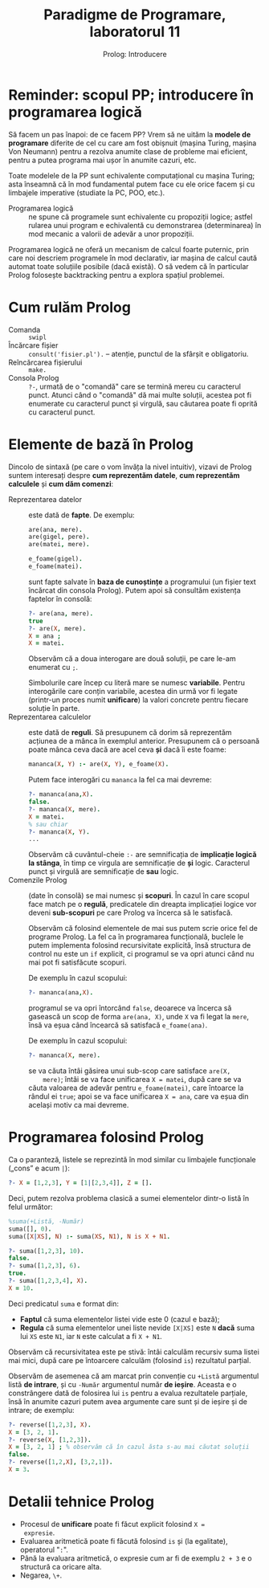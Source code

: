 #+TITLE: Paradigme de Programare, laboratorul 11
#+SUBTITLE: Prolog: Introducere

* Reminder: scopul PP; introducere în programarea logică
  Să facem un pas înapoi: de ce facem PP? Vrem să ne uităm la *modele de
  programare* diferite de cel cu care am fost obișnuit (mașina Turing,
  mașina Von Neumann) pentru a rezolva anumite clase de probleme mai
  eficient, pentru a putea programa mai ușor în anumite cazuri, etc.

  Toate modelele de la PP sunt echivalente computațional cu mașina
  Turing; asta înseamnă că în mod fundamental putem face cu ele orice
  facem și cu limbajele imperative (studiate la PC, POO, etc.).

  - Programarea logică :: ne spune că programele sunt echivalente cu
       propoziții logice; astfel rularea unui program e echivalentă cu
       demonstrarea (determinarea) în mod mecanic a valorii de adevăr a
       unor propoziții.

  Programarea logică ne oferă un mecanism de calcul foarte puternic,
  prin care noi descriem programele în mod declarativ, iar mașina de
  calcul caută automat toate soluțiile posibile (dacă există). O să
  vedem că în particular Prolog folosește backtracking pentru a explora
  spațiul problemei.
* Cum rulăm Prolog
  - Comanda :: =swipl=
  - Încărcare fișier :: =consult('fisier.pl').= -- atenție, punctul de
       la sfârșit e obligatoriu.
  - Reîncărcarea fișierului :: =make.=
  - Consola Prolog :: =?-=, urmată de o "comandă" care se termină mereu
       cu caracterul punct. Atunci când o "comandă" dă mai multe
       soluții, acestea pot fi enumerate cu caracterul punct și virgulă,
       sau căutarea poate fi oprită cu caracterul punct.
* Elemente de bază în Prolog
  Dincolo de sintaxă (pe care o vom învăța la nivel intuitiv), vizavi de
  Prolog suntem interesați despre *cum reprezentăm datele*, *cum
  reprezentăm calculele* și *cum dăm comenzi*:

  - Reprezentarea datelor :: este dată de *fapte*. De exemplu:
       
       #+NAME: Exemplu fapte Prolog
       #+BEGIN_SRC prolog
       are(ana, mere).
       are(gigel, pere).
       are(matei, mere).

       e_foame(gigel).
       e_foame(matei).
       #+END_SRC

       sunt fapte salvate în *baza de cunoștințe* a programului (un
       fișier text încărcat din consola Prolog). Putem apoi să consultăm
       existența faptelor în consolă:

       #+NAME: Exemplu interogări consolă
       #+BEGIN_SRC prolog
       ?- are(ana, mere).
       true
       ?- are(X, mere).
       X = ana ;
       X = matei.
       #+END_SRC

       Observăm că a doua interogare are două soluții, pe care le-am
       enumerat cu =;=.

       Simbolurile care încep cu literă mare se numesc
       *variabile*. Pentru interogările care conțin variabile, acestea
       din urmă vor fi legate (printr-un proces numit *unificare*) la
       valori concrete pentru fiecare soluție în parte.
  - Reprezentarea calculelor :: este dată de *reguli*. Să presupunem că
       dorim să reprezentăm acțiunea de a mânca în exemplul
       anterior. Presupunem că o persoană poate mânca ceva dacă are acel
       ceva *și* dacă îi este foame:

       #+NAME: Exemplu regulă Prolog
       #+BEGIN_SRC prolog
       mananca(X, Y) :- are(X, Y), e_foame(X).
       #+END_SRC

       Putem face interogări cu =mananca= la fel ca mai devreme:

       #+NAME: Exemplu de interogare reguli
       #+BEGIN_SRC prolog
       ?- mananca(ana,X).
       false.
       ?- mananca(X, mere).
       X = matei.
       % sau chiar
       ?- mananca(X, Y).
       ...
       #+END_SRC

       Observăm că cuvântul-cheie =:-= are semnificația de *implicație
       logică la stânga*, în timp ce virgula are semnificație de *și*
       logic. Caracterul punct și virgulă are semnificație de *sau*
       logic.
  - Comenzile Prolog :: (date în consolă) se mai numesc și *scopuri*. În
       cazul în care scopul face match pe o *regulă*, predicatele din
       dreapta implicației logice vor deveni *sub-scopuri* pe care
       Prolog va încerca să le satisfacă.
       
       Observăm că folosind elementele de mai sus putem scrie orice fel
       de programe Prolog. La fel ca în programarea funcțională, buclele
       le putem implementa folosind recursivitate explicită, însă
       structura de control nu este un =if= explicit, ci programul se va
       opri atunci când nu mai pot fi satisfăcute scopuri.

       De exemplu în cazul scopului:

       #+BEGIN_SRC prolog
       ?- mananca(ana,X).
       #+END_SRC

       programul se va opri întorcând =false=, deoarece va încerca să
       gasească un scop de forma =are(ana, X)=, unde =X= va fi legat la
       =mere=, însă va eșua când încearcă să satisfacă =e_foame(ana)=.

       De exemplu în cazul scopului:

       #+BEGIN_SRC prolog
       ?- mananca(X, mere).
       #+END_SRC

       se va căuta întâi găsirea unui sub-scop care satisface =are(X,
       mere)=; întâi se va face unificarea =X = matei=, după care se va
       căuta valoarea de adevăr pentru =e_foame(matei)=, care întoarce
       la rândul ei =true=; apoi se va face unificarea =X = ana=, care
       va eșua din același motiv ca mai devreme.
* Programarea folosind Prolog
  Ca o paranteză, listele se reprezintă în mod similar cu limbajele
  funcționale („cons” e acum =|=):

  #+NAME: Exemple liste în Prolog
  #+BEGIN_SRC prolog
  ?- X = [1,2,3], Y = [1|[2,3,4]], Z = [].
  #+END_SRC

  Deci, putem rezolva problema clasică a sumei elementelor dintr-o listă
  în felul următor:

  #+NAME: Suma elementelor dintr-o listă în Prolog
  #+BEGIN_SRC prolog
  %suma(+Listă, -Număr)
  suma([], 0).
  suma([X|XS], N) :- suma(XS, N1), N is X + N1.
  #+END_SRC

  #+NAME: Exemple de utilizare suma
  #+BEGIN_SRC prolog
  ?- suma([1,2,3], 10).
  false.
  ?- suma([1,2,3], 6).
  true.
  ?- suma([1,2,3,4], X).
  X = 10.
  #+END_SRC

  Deci predicatul =suma= e format din:

  - *Faptul* că suma elementelor listei vide este 0 (cazul e bază);
  - *Regula* că suma elementelor unei liste nevide =[X|XS]= este =N=
    *dacă* suma lui =XS= este =N1=, iar =N= este calculat a fi =X + N1=.

  Observăm că recursivitatea este pe stivă: întâi calculăm recursiv suma
  listei mai mici, după care pe întoarcere calculăm (folosind =is=)
  rezultatul parțial.

  Observăm de asemenea că am marcat prin convenție cu =+Listă=
  argumentul listă *de intrare*, și cu =-Număr= argumentul număr *de
  ieșire*. Aceasta e o constrângere dată de folosirea lui =is= pentru a
  evalua rezultatele parțiale, însă în anumite cazuri putem avea
  argumente care sunt și de ieșire și de intrare; de exemplu:

  #+BEGIN_SRC prolog
  ?- reverse([1,2,3], X).
  X = [3, 2, 1].
  ?- reverse(X, [1,2,3]).
  X = [3, 2, 1] ; % observăm că în cazul ăsta s-au mai căutat soluții
  false.
  ?- reverse([1,2,X], [3,2,1]).
  X = 3.
  #+END_SRC
* Detalii tehnice Prolog
  - Procesul de *unificare* poate fi făcut explicit folosind =X =
    expresie=.
  - Evaluarea aritmetică poate fi făcută folosind =is= și (la
    egalitate), operatorul "=:=".
  - Până la evaluara aritmetică, o expresie cum ar fi de exemplu =2 + 3=
    e o structură ca oricare alta.
  - Negarea, =\+=.

